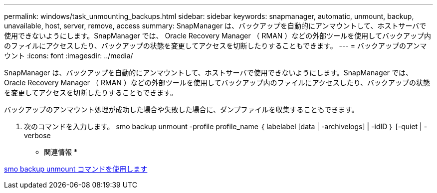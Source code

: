 ---
permalink: windows/task_unmounting_backups.html 
sidebar: sidebar 
keywords: snapmanager, automatic, unmount, backup, unavailable, host, server, remove, access 
summary: SnapManager は、バックアップを自動的にアンマウントして、ホストサーバで使用できないようにします。SnapManager では、 Oracle Recovery Manager （ RMAN ）などの外部ツールを使用してバックアップ内のファイルにアクセスしたり、バックアップの状態を変更してアクセスを切断したりすることもできます。 
---
= バックアップのアンマウント
:icons: font
:imagesdir: ../media/


[role="lead"]
SnapManager は、バックアップを自動的にアンマウントして、ホストサーバで使用できないようにします。SnapManager では、 Oracle Recovery Manager （ RMAN ）などの外部ツールを使用してバックアップ内のファイルにアクセスしたり、バックアップの状態を変更してアクセスを切断したりすることもできます。

バックアップのアンマウント処理が成功した場合や失敗した場合に、ダンプファイルを収集することもできます。

. 次のコマンドを入力します。 smo backup unmount -profile profile_name ｛ labelabel [data | -archivelogs] | -idID ｝ [-quiet | -verbose


* 関連情報 *

xref:reference_the_smosmsapbackup_unmount_command.adoc[smo backup unmount コマンドを使用します]
